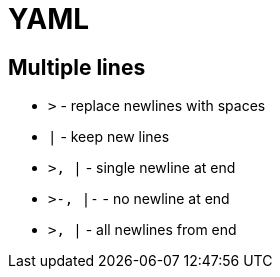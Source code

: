 = YAML

== Multiple lines

* `>` - replace newlines with spaces
* `|` - keep new lines

* `>, |` - single newline at end
* `>-, |-` - no newline at end
* `>+, |+` - all newlines from end

